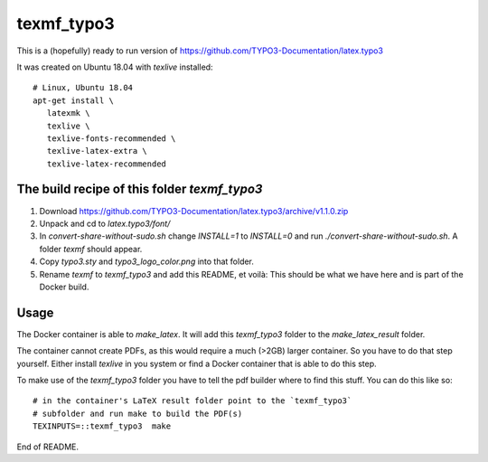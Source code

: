 
===========
texmf_typo3
===========

This is a (hopefully) ready to run version of
https://github.com/TYPO3-Documentation/latex.typo3

It was created on Ubuntu 18.04 with `texlive` installed::

   # Linux, Ubuntu 18.04
   apt-get install \
      latexmk \
      texlive \
      texlive-fonts-recommended \
      texlive-latex-extra \
      texlive-latex-recommended


The build recipe of this folder `texmf_typo3`
=============================================

1. Download https://github.com/TYPO3-Documentation/latex.typo3/archive/v1.1.0.zip

2. Unpack and cd to `latex.typo3/font/`

3. In `convert-share-without-sudo.sh` change `INSTALL=1` to `INSTALL=0` and
   run `./convert-share-without-sudo.sh`. A folder `texmf` should appear.

4. Copy `typo3.sty` and `typo3_logo_color.png` into that folder.

5. Rename `texmf` to `texmf_typo3` and add this README, et voilà: This should
   be what we have here and is part of the Docker build.


Usage
=====

The Docker container is able to `make_latex`. It will add this `texmf_typo3`
folder to the `make_latex_result` folder.

The container cannot create PDFs, as this would require a much (>2GB) larger
container. So you have to do that step yourself. Either install `texlive`
in you system or find a Docker container that is able to do this step.

To make use of the `texmf_typo3` folder you have to tell the pdf builder where
to find this stuff. You can do this like so::

   # in the container's LaTeX result folder point to the `texmf_typo3`
   # subfolder and run make to build the PDF(s)
   TEXINPUTS=::texmf_typo3  make


End of README.
